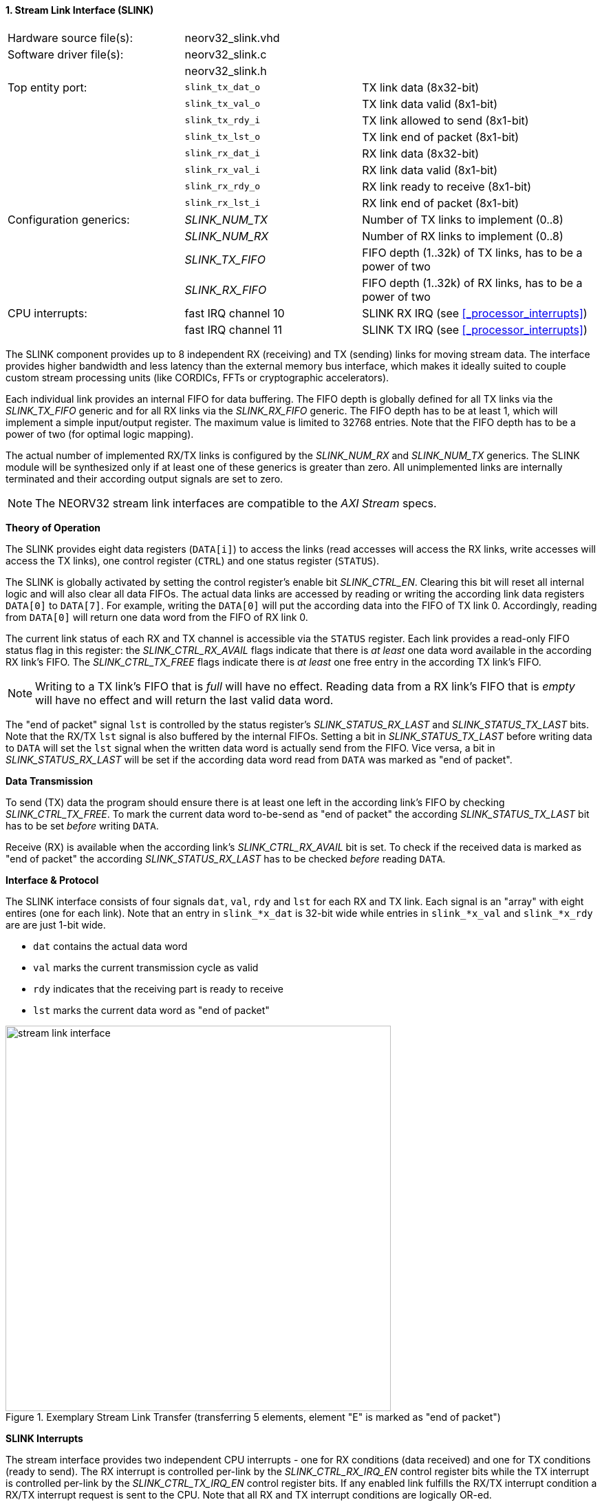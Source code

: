 <<<
:sectnums:
==== Stream Link Interface (SLINK)

[cols="<3,<3,<4"]
[frame="topbot",grid="none"]
|=======================
| Hardware source file(s): | neorv32_slink.vhd |
| Software driver file(s): | neorv32_slink.c |
|                          | neorv32_slink.h |
| Top entity port:         | `slink_tx_dat_o` | TX link data (8x32-bit)
|                          | `slink_tx_val_o` | TX link data valid (8x1-bit)
|                          | `slink_tx_rdy_i` | TX link allowed to send (8x1-bit)
|                          | `slink_tx_lst_o` | TX link end of packet (8x1-bit)
|                          | `slink_rx_dat_i` | RX link data (8x32-bit)
|                          | `slink_rx_val_i` | RX link data valid (8x1-bit)
|                          | `slink_rx_rdy_o` | RX link ready to receive (8x1-bit)
|                          | `slink_rx_lst_i` | RX link end of packet (8x1-bit)
| Configuration generics:  | _SLINK_NUM_TX_  | Number of TX links to implement (0..8)
|                          | _SLINK_NUM_RX_  | Number of RX links to implement (0..8)
|                          | _SLINK_TX_FIFO_ | FIFO depth (1..32k) of TX links, has to be a power of two
|                          | _SLINK_RX_FIFO_ | FIFO depth (1..32k) of RX links, has to be a power of two
| CPU interrupts:          | fast IRQ channel 10 | SLINK RX IRQ (see <<_processor_interrupts>>)
|                          | fast IRQ channel 11 | SLINK TX IRQ (see <<_processor_interrupts>>)
|=======================

The SLINK component provides up to 8 independent RX (receiving) and TX (sending) links for moving
stream data. The interface provides higher bandwidth and less latency than the external memory bus
interface, which makes it ideally suited to couple custom stream processing units (like CORDICs, FFTs or
cryptographic accelerators).

Each individual link provides an internal FIFO for data buffering. The FIFO depth is globally defined
for all TX links via the _SLINK_TX_FIFO_ generic and for all RX links via the _SLINK_RX_FIFO_ generic.
The FIFO depth has to be at least 1, which will implement a simple input/output register. The maximum
value is limited to 32768 entries. Note that the FIFO depth has to be a power of two (for optimal
logic mapping).

The actual number of implemented RX/TX links is configured by the _SLINK_NUM_RX_ and _SLINK_NUM_TX_
generics. The SLINK module will be synthesized only if at least one of these generics is greater than
zero. All unimplemented links are internally terminated and their according output signals are set to zero.

[NOTE]
The NEORV32 stream link interfaces are compatible to the _AXI Stream_ specs.


**Theory of Operation**

The SLINK provides eight data registers (`DATA[i]`) to access the links (read accesses will access the RX links,
write accesses will access the TX links), one control register (`CTRL`) and one status register (`STATUS`).

The SLINK is globally activated by setting the control register's enable bit _SLINK_CTRL_EN_. Clearing this
bit will reset all internal logic and will also clear all data FIFOs. The actual data links are accessed by
reading or writing the according link data registers `DATA[0]` to `DATA[7]`. For example, writing the `DATA[0]`
will put the according data into the FIFO of TX link 0. Accordingly, reading from `DATA[0]` will return one data
word from the FIFO of RX link 0.

The current link status of each RX and TX channel is accessible via the `STATUS` register. Each link provides a
read-only FIFO status flag in this register: the _SLINK_CTRL_RX_AVAIL_ flags indicate that there is _at least_
one data word available in the according RX link's FIFO. The _SLINK_CTRL_TX_FREE_ flags indicate
there is _at least_ one free entry in the according TX link's FIFO.

[NOTE]
Writing to a TX link's FIFO that is _full_ will have no effect. Reading data from a RX link's FIFO that is
_empty_ will have no effect and will return the last valid data word.

The "end of packet" signal `lst` is controlled by the status register's _SLINK_STATUS_RX_LAST_ and
_SLINK_STATUS_TX_LAST_ bits. Note that the RX/TX `lst` signal is also buffered by the internal FIFOs.
Setting a bit in _SLINK_STATUS_TX_LAST_ before writing data to `DATA` will set the `lst` signal when the
written data word is actually send from the FIFO. Vice versa, a bit in _SLINK_STATUS_RX_LAST_ will be set
if the according data word read from `DATA` was marked as "end of packet". 


**Data Transmission**

To send (TX) data the program should ensure there is at least one left in the according link's FIFO by checking
_SLINK_CTRL_TX_FREE_. To mark the current data word to-be-send as "end of packet" the according _SLINK_STATUS_TX_LAST_
bit has to be set _before_ writing `DATA`.

Receive (RX) is available when the according link's _SLINK_CTRL_RX_AVAIL_ bit is set. To check if the received data
is marked as "end of packet" the according _SLINK_STATUS_RX_LAST_ has to be checked _before_ reading `DATA`.


**Interface & Protocol**

The SLINK interface consists of four signals `dat`, `val`, `rdy` and `lst` for each RX and TX link.
Each signal is an "array" with eight entires (one for each link). Note that an entry in `slink_*x_dat` is 32-bit
wide while entries in `slink_*x_val` and `slink_*x_rdy` are are just 1-bit wide.

* `dat` contains the actual data word
* `val` marks the current transmission cycle as valid
* `rdy` indicates that the receiving part is ready to receive
* `lst` marks the current data word as "end of packet"

.Exemplary Stream Link Transfer (transferring 5 elements, element "E" is marked as "end of packet")
image::stream_link_interface.png[width=560,align=center]


**SLINK Interrupts**

The stream interface provides two independent CPU interrupts - one for RX conditions (data received) and one
for TX conditions (ready to send). The RX interrupt is controlled per-link by the _SLINK_CTRL_RX_IRQ_EN_
control register bits while the TX interrupt is controlled per-link by the _SLINK_CTRL_TX_IRQ_EN_ control
register bits. If any enabled link fulfills the RX/TX interrupt condition a RX/TX interrupt request is
sent to the CPU. Note that all RX and TX interrupt conditions are logically OR-ed.

* RX interrupt: if the FIFO of link _i_ changes from status "empty" to "not empty" (data available) and the
according _SLINK_CTRL_RX_IRQ_EN_ bit is set the SLINK RX interrupt is triggered
* TX interrupt: if the FIFO of link _i_ changes from status "full" to "not full" (ready to send) and the
according _SLINK_CTRL_TX_IRQ_EN_ bit is set the SLINK TX interrupt is triggered

Once the SLINK's RX or TX CPU interrupt has become pending, it has to be explicitly cleared again by writing
zero to the according <<_mip>> CSR bit(s).


**Register Map**

.SLINK register map (`struct NEORV32_SLINK`)
[cols="^4,<5,^2,^2,<14"]
[options="header",grid="all"]
|=======================
| Address | Name [C] | Bit(s) | R/W | Function
.6+<| `0xfffffec0` .6+<| `NEORV32_SLINK.CTRL` <| `0`   _SLINK_CTRL_EN_ ^| r/w | SLINK global enable
                                              <| `7:1` _reserved_      ^| r/- <| reserved, read as zero
                                              <| `11:8`  _SLINK_CTRL_TX_FIFO_S3_ : _SLINK_CTRL_TX_FIFO_S0_ ^| r/- <| TX FIFO depth, log2(_SLINK_TX_FIFO_)
                                              <| `15:12` _SLINK_CTRL_RX_FIFO_S3_ : _SLINK_CTRL_RX_FIFO_S0_ ^| r/- <| RX FIFO depth, log2(_SLINK_RX_FIFO_)
                                              <| `23:13` _SLINK_CTRL_RX_IRQ_EN_MSB_ : _SLINK_CTRL_RX_IRQ_EN_LSB_ ^| r/- <| RX interrupt enable for link _i_
                                              <| `23:13` _SLINK_CTRL_TX_IRQ_EN_MSB_ : _SLINK_CTRL_TX_IRQ_EN_LSB_ ^| r/- <| TX interrupt enable for link _i_
| `0xfffffec4` : `0xfffffecf` | - |`31:0` | r/- | _reserved_
.4+<| `0xfffffed0` .4+<| `NEORV32_SLINK.STATUS` <|`7:0`   _SLINK_STATUS_RX_AVAIL_MSB_ : _SLINK_STATUS_RX_AVAIL_LSB_ ^| r/- <| RX link _i_ FIFO is NOT empty (data available)
                                                <|`15:8`  _SLINK_STATUS_TX_FREE_MSB_ : _SLINK_STATUS_TX_FREE_LSB_   ^| r/- <| TX link _i_ FIFO is NOT full (ready to send)
                                                <|`23:16` _SLINK_STATUS_RX_LAST_MSB_ : _SLINK_STATUS_RX_LAST_LSB_   ^| r/- <| Indicates end of packet for RX link _i_
                                                <|`31:24` _SLINK_STATUS_TX_LAST_MSB_ : _SLINK_STATUS_TX_LAST_LSB_   ^| r/w <| Set to indicate end of packet for TX link _i_
| `0xfffffed4` : `0xfffffedf` | - |`31:0` | r/- | _reserved_
| `0xfffffee0` | `NEORV32_SLINK.DATA[0]` | `31:0` | r/w | Link 0 RX/TX data
| `0xfffffee4` | `NEORV32_SLINK.DATA[1]` | `31:0` | r/w | Link 1 RX/TX data
| `0xfffffee8` | `NEORV32_SLINK.DATA[2]` | `31:0` | r/w | Link 2 RX/TX data
| `0xfffffeec` | `NEORV32_SLINK.DATA[3]` | `31:0` | r/w | Link 3 RX/TX data
| `0xfffffef0` | `NEORV32_SLINK.DATA[4]` | `31:0` | r/w | Link 4 RX/TX data
| `0xfffffef4` | `NEORV32_SLINK.DATA[5]` | `31:0` | r/w | Link 5 RX/TX data
| `0xfffffef8` | `NEORV32_SLINK.DATA[6]` | `31:0` | r/w | Link 6 RX/TX data
| `0xfffffefc` | `NEORV32_SLINK.DATA[7]` | `31:0` | r/w | Link 7 RX/TX data
|=======================

